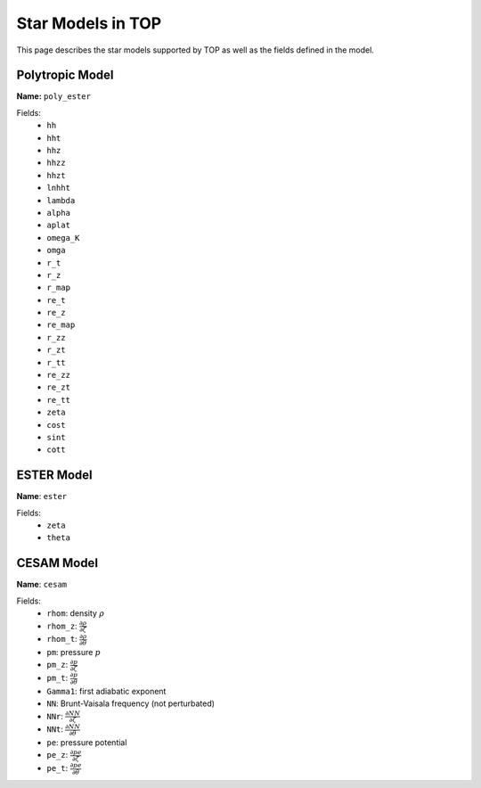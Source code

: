 .. _models:

##################
Star Models in TOP
##################

This page describes the star models supported by TOP as well as the fields
defined in the model.

Polytropic Model
================

**Name:** ``poly_ester``

Fields:
 * ``hh``
 * ``hht``
 * ``hhz``
 * ``hhzz``
 * ``hhzt``
 * ``lnhht``
 * ``lambda``
 * ``alpha``
 * ``aplat``
 * ``omega_K``
 * ``omga``
 * ``r_t``
 * ``r_z``
 * ``r_map``
 * ``re_t``
 * ``re_z``
 * ``re_map``
 * ``r_zz``
 * ``r_zt``
 * ``r_tt``
 * ``re_zz``
 * ``re_zt``
 * ``re_tt``
 * ``zeta``
 * ``cost``
 * ``sint``
 * ``cott``

ESTER Model
===========

**Name**: ``ester``

Fields:
 * ``zeta``
 * ``theta``

CESAM Model
===========

**Name**: ``cesam``

Fields:
 * ``rhom``: density :math:`\rho`
 * ``rhom_z``: :math:`\frac{\partial{\rho}}{\partial{\zeta}}`
 * ``rhom_t``: :math:`\frac{\partial{\rho}}{\partial{\theta}}`
 * ``pm``: pressure :math:`p`
 * ``pm_z``: :math:`\frac{\partial{p}}{\partial{\zeta}}`
 * ``pm_t``: :math:`\frac{\partial{p}}{\partial{\theta}}`
 * ``Gamma1``: first adiabatic exponent
 * ``NN``: Brunt-Vaisala frequency (not perturbated)
 * ``NNr``: :math:`\frac{\partial{NN}}{\partial{\zeta}}`
 * ``NNt``: :math:`\frac{\partial{NN}}{\partial{\theta}}`
 * ``pe``: pressure potential
 * ``pe_z``: :math:`\frac{\partial{pe}}{\partial{\zeta}}`
 * ``pe_t``: :math:`\frac{\partial{pe}}{\partial{\theta}}`
